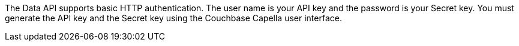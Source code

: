The Data API supports basic HTTP authentication.
The user name is your API key and the password is your Secret key.
You must generate the API key and the Secret key using the Couchbase Capella user interface.